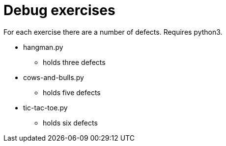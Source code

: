 = Debug exercises

For each exercise there are a number of defects. Requires python3.

* hangman.py
** holds three defects
* cows-and-bulls.py
** holds five defects
* tic-tac-toe.py
** holds six defects

